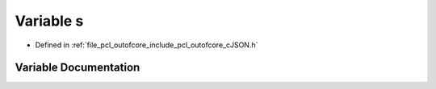.. _exhale_variable_c_j_s_o_n_8h_1aae354b08600f5f48be8919b748d9d866:

Variable s
==========

- Defined in :ref:`file_pcl_outofcore_include_pcl_outofcore_cJSON.h`


Variable Documentation
----------------------


.. doxygenvariable:: s
